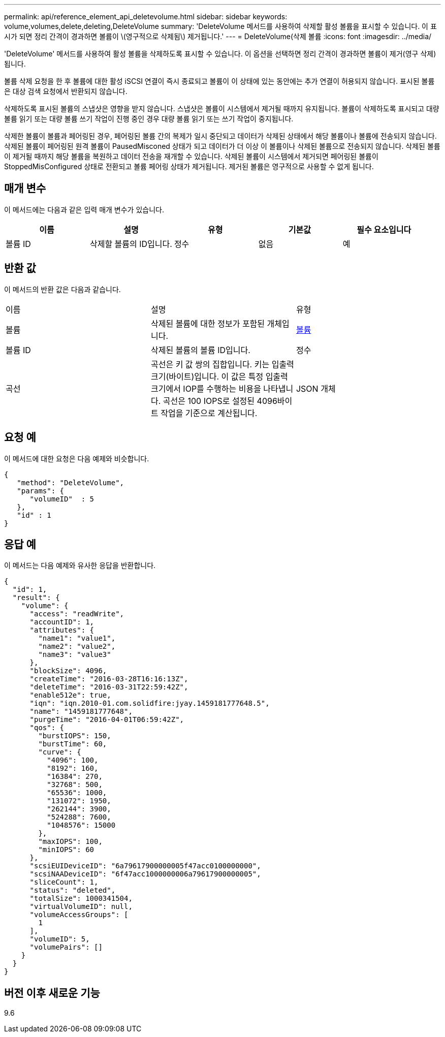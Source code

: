 ---
permalink: api/reference_element_api_deletevolume.html 
sidebar: sidebar 
keywords: volume,volumes,delete,deleting,DeleteVolume 
summary: 'DeleteVolume 메서드를 사용하여 삭제할 활성 볼륨을 표시할 수 있습니다. 이 표시가 되면 정리 간격이 경과하면 볼륨이 \(영구적으로 삭제됨\) 제거됩니다.' 
---
= DeleteVolume(삭제 볼륨
:icons: font
:imagesdir: ../media/


[role="lead"]
'DeleteVolume' 메서드를 사용하여 활성 볼륨을 삭제하도록 표시할 수 있습니다. 이 옵션을 선택하면 정리 간격이 경과하면 볼륨이 제거(영구 삭제)됩니다.

볼륨 삭제 요청을 한 후 볼륨에 대한 활성 iSCSI 연결이 즉시 종료되고 볼륨이 이 상태에 있는 동안에는 추가 연결이 허용되지 않습니다. 표시된 볼륨은 대상 검색 요청에서 반환되지 않습니다.

삭제하도록 표시된 볼륨의 스냅샷은 영향을 받지 않습니다. 스냅샷은 볼륨이 시스템에서 제거될 때까지 유지됩니다. 볼륨이 삭제하도록 표시되고 대량 볼륨 읽기 또는 대량 볼륨 쓰기 작업이 진행 중인 경우 대량 볼륨 읽기 또는 쓰기 작업이 중지됩니다.

삭제한 볼륨이 볼륨과 페어링된 경우, 페어링된 볼륨 간의 복제가 일시 중단되고 데이터가 삭제된 상태에서 해당 볼륨이나 볼륨에 전송되지 않습니다. 삭제된 볼륨이 페어링된 원격 볼륨이 PausedMisconed 상태가 되고 데이터가 더 이상 이 볼륨이나 삭제된 볼륨으로 전송되지 않습니다. 삭제된 볼륨이 제거될 때까지 해당 볼륨을 복원하고 데이터 전송을 재개할 수 있습니다. 삭제된 볼륨이 시스템에서 제거되면 페어링된 볼륨이 StoppedMisConfigured 상태로 전환되고 볼륨 페어링 상태가 제거됩니다. 제거된 볼륨은 영구적으로 사용할 수 없게 됩니다.



== 매개 변수

이 메서드에는 다음과 같은 입력 매개 변수가 있습니다.

|===
| 이름 | 설명 | 유형 | 기본값 | 필수 요소입니다 


 a| 
볼륨 ID
 a| 
삭제할 볼륨의 ID입니다.
 a| 
정수
 a| 
없음
 a| 
예

|===


== 반환 값

이 메서드의 반환 값은 다음과 같습니다.

|===


| 이름 | 설명 | 유형 


 a| 
볼륨
 a| 
삭제된 볼륨에 대한 정보가 포함된 개체입니다.
 a| 
xref:reference_element_api_volume.adoc[볼륨]



 a| 
볼륨 ID
 a| 
삭제된 볼륨의 볼륨 ID입니다.
 a| 
정수



 a| 
곡선
 a| 
곡선은 키 값 쌍의 집합입니다. 키는 입출력 크기(바이트)입니다. 이 값은 특정 입출력 크기에서 IOP를 수행하는 비용을 나타냅니다. 곡선은 100 IOPS로 설정된 4096바이트 작업을 기준으로 계산됩니다.
 a| 
JSON 개체

|===


== 요청 예

이 메서드에 대한 요청은 다음 예제와 비슷합니다.

[listing]
----
{
   "method": "DeleteVolume",
   "params": {
      "volumeID"  : 5
   },
   "id" : 1
}
----


== 응답 예

이 메서드는 다음 예제와 유사한 응답을 반환합니다.

[listing]
----
{
  "id": 1,
  "result": {
    "volume": {
      "access": "readWrite",
      "accountID": 1,
      "attributes": {
        "name1": "value1",
        "name2": "value2",
        "name3": "value3"
      },
      "blockSize": 4096,
      "createTime": "2016-03-28T16:16:13Z",
      "deleteTime": "2016-03-31T22:59:42Z",
      "enable512e": true,
      "iqn": "iqn.2010-01.com.solidfire:jyay.1459181777648.5",
      "name": "1459181777648",
      "purgeTime": "2016-04-01T06:59:42Z",
      "qos": {
        "burstIOPS": 150,
        "burstTime": 60,
        "curve": {
          "4096": 100,
          "8192": 160,
          "16384": 270,
          "32768": 500,
          "65536": 1000,
          "131072": 1950,
          "262144": 3900,
          "524288": 7600,
          "1048576": 15000
        },
        "maxIOPS": 100,
        "minIOPS": 60
      },
      "scsiEUIDeviceID": "6a79617900000005f47acc0100000000",
      "scsiNAADeviceID": "6f47acc1000000006a79617900000005",
      "sliceCount": 1,
      "status": "deleted",
      "totalSize": 1000341504,
      "virtualVolumeID": null,
      "volumeAccessGroups": [
        1
      ],
      "volumeID": 5,
      "volumePairs": []
    }
  }
}
----


== 버전 이후 새로운 기능

9.6
